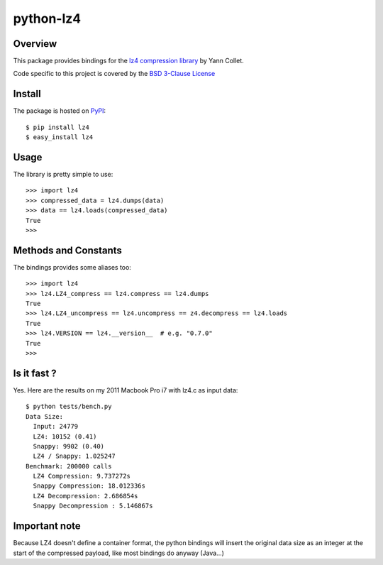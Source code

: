 ==========
python-lz4
==========

.. image:: [![Build Status](https://travis-ci.org/sigman78/python-lz4.svg)](https://travis-ci.org/sigman78/python-lz4)

Overview
========
This package provides bindings for the `lz4 compression library <http://code.google.com/p/lz4/>`_ by Yann Collet.

Code specific to this project is covered by the `BSD 3-Clause License <http://opensource.org/licenses/BSD-3-Clause>`_

Install
=======
The package is hosted on `PyPI <http://pypi.python.org/pypi/lz4>`_::

    $ pip install lz4
    $ easy_install lz4

Usage
=====
The library is pretty simple to use::

    >>> import lz4
    >>> compressed_data = lz4.dumps(data)
    >>> data == lz4.loads(compressed_data)
    True
    >>>

Methods and Constants
=====================
The bindings provides some aliases too::

    >>> import lz4
    >>> lz4.LZ4_compress == lz4.compress == lz4.dumps
    True
    >>> lz4.LZ4_uncompress == lz4.uncompress == z4.decompress == lz4.loads
    True
    >>> lz4.VERSION == lz4.__version__  # e.g. "0.7.0"
    True
    >>>

Is it fast ?
============
Yes. Here are the results on my 2011 Macbook Pro i7 with lz4.c as input data: ::

    $ python tests/bench.py
    Data Size:
      Input: 24779
      LZ4: 10152 (0.41)
      Snappy: 9902 (0.40)
      LZ4 / Snappy: 1.025247
    Benchmark: 200000 calls
      LZ4 Compression: 9.737272s
      Snappy Compression: 18.012336s
      LZ4 Decompression: 2.686854s
      Snappy Decompression : 5.146867s

Important note
==============
Because LZ4 doesn't define a container format, the python bindings will insert the original data size as an integer at the start of the compressed payload, like most bindings do anyway (Java...)



